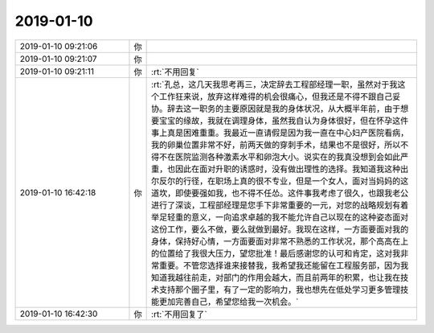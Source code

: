 2019-01-10
-------------

.. list-table::
   :widths: 25, 1, 60

   * - 2019-01-10 09:21:06
     - 你
     - .. image:: images/255284.jpg
          :width: 100px
   * - 2019-01-10 09:21:07
     - 你
     - .. image:: images/255285.jpg
          :width: 100px
   * - 2019-01-10 09:21:11
     - 你
     - :rt:`不用回复`
   * - 2019-01-10 16:42:18
     - 你
     - :rt:`孔总，这几天我思考再三，决定辞去工程部经理一职，虽然对于我这个工作狂来说，放弃这样难得的机会很痛心，但我还是不得不跟自己妥协。辞去这一职务的主要原因就是我的身体状况，从大概半年前，由于想要宝宝的缘故，我就在调理身体，虽然我自认为身体很好，但在怀孕这件事上真是困难重重。我最近一直请假是因为我一直在中心妇产医院看病，我的卵巢位置非常不好，前两天做的穿刺手术，结果也不是很好，所以不得不在医院监测各种激素水平和卵泡大小。说实在的我真没想到会如此严重，也因此在面对升职的诱惑时，没有做出理性的选择。我知道我这种出尔反尔的行径，在职场上真的很不专业，但是一个女人，面对当妈妈的这道坎，即使要强如我，也不得不任怂。这件事我考虑了很久，也跟我老公进行了深谈，工程部经理是您手下非常重要的一元，对您的战略规划有着举足轻重的意义，一向追求卓越的我不能允许自己以现在的这种姿态面对这份工作，要么不做，要么就做到最好。我现在这样，一方面要面对我的身体，保持好心情，一方面要面对非常不熟悉的工作状况，那个高高在上的位置给了我很大压力，望您批准！最后感谢您的认可和肯定，这对我非常重要。不管您选择谁来接替我，我希望我还能留在工程服务部，因为我知道我越往前走，对部门的作用会越大，而且前两年的积累，也让我在技术支持那个圈子里，有了一定的影响力，我也想先在低处学习更多管理技能更加完善自己，希望您给我一次机会。`
   * - 2019-01-10 16:42:30
     - 你
     - :rt:`不用回复了`